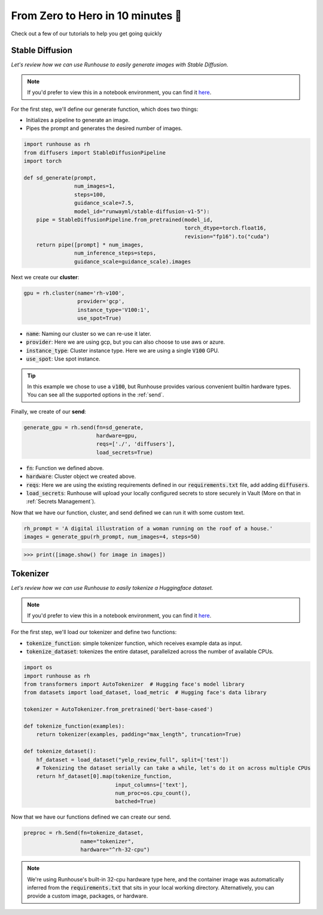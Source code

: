 From Zero to Hero in 10 minutes 🚀
====================================

Check out a few of our tutorials to help you get going quickly


Stable Diffusion
------------------------------------
`Let's review how we can use Runhouse to easily generate images with Stable Diffusion.`

.. note::
    If you'd prefer to view this in a notebook environment, you can find it `here <https://github.com/run-house/tutorials/>`_.

For the first step, we'll define our generate function, which does two things:

- Initializes a pipeline to generate an image.
- Pipes the prompt and generates the desired number of images.

.. code-block:: python

    import runhouse as rh
    from diffusers import StableDiffusionPipeline
    import torch

    def sd_generate(prompt,
                    num_images=1,
                    steps=100,
                    guidance_scale=7.5,
                    model_id="runwayml/stable-diffusion-v1-5"):
        pipe = StableDiffusionPipeline.from_pretrained(model_id,
                                                       torch_dtype=torch.float16,
                                                       revision="fp16").to("cuda")
        return pipe([prompt] * num_images,
                    num_inference_steps=steps,
                    guidance_scale=guidance_scale).images

Next we create our **cluster**:

.. code-block:: python

    gpu = rh.cluster(name='rh-v100',
                     provider='gcp',
                     instance_type='V100:1',
                     use_spot=True)

- :code:`name`: Naming our cluster so we can re-use it later.
- :code:`provider`: Here we are using gcp, but you can also choose to use aws or azure.
- :code:`instance_type`: Cluster instance type. Here we are using a single :code:`V100` GPU.
- :code:`use_spot`: Use spot instance.

.. tip::
    In this example we chose to use a :code:`v100`, but Runhouse provides various convenient builtin hardware types.
    You can see all the supported options in the :ref:`send`.


Finally, we create of our **send**:

.. code-block:: python

    generate_gpu = rh.send(fn=sd_generate,
                           hardware=gpu,
                           reqs=['./', 'diffusers'],
                           load_secrets=True)

- :code:`fn`: Function we defined above.
- :code:`hardware`: Cluster object we created above.
- :code:`reqs`: Here we are using the existing requirements defined in our :code:`requirements.txt` file, add adding :code:`diffusers`.
- :code:`load_secrets`: Runhouse will upload your locally configured secrets to store securely in Vault (More on that in :ref:`Secrets Management`).

Now that we have our function, cluster, and send defined we can run it with some custom text.

.. code-block:: python

    rh_prompt = 'A digital illustration of a woman running on the roof of a house.'
    images = generate_gpu(rh_prompt, num_images=4, steps=50)

>>> print([image.show() for image in images])


Tokenizer
------------------------------------
`Let's review how we can use Runhouse to easily tokenize a Huggingface dataset.`

.. note::
    If you'd prefer to view this in a notebook environment, you can find it `here <https://github.com/run-house/tutorials/>`_.


For the first step, we'll load our tokenizer and define two functions:

- :code:`tokenize_function`: simple tokenizer function, which receives example data as input.
- :code:`tokenize_dataset`: tokenizes the entire dataset, parallelized across the number of available CPUs.

.. code-block:: python

    import os
    import runhouse as rh
    from transformers import AutoTokenizer  # Hugging face's model library
    from datasets import load_dataset, load_metric  # Hugging face's data library

    tokenizer = AutoTokenizer.from_pretrained('bert-base-cased')

    def tokenize_function(examples):
        return tokenizer(examples, padding="max_length", truncation=True)

    def tokenize_dataset():
        hf_dataset = load_dataset("yelp_review_full", split=['test'])
        # Tokenizing the dataset serially can take a while, let's do it on across multiple CPUs
        return hf_dataset[0].map(tokenize_function,
                                 input_columns=['text'],
                                 num_proc=os.cpu_count(),
                                 batched=True)

Now that we have our functions defined we can create our send.

.. code-block:: python

    preproc = rh.Send(fn=tokenize_dataset,
                      name="tokenizer",
                      hardware="^rh-32-cpu")

.. note::
    We're using Runhouse's built-in 32-cpu hardware type here, and the container image was automatically
    inferred from the :code:`requirements.txt` that sits in your local working directory.
    Alternatively, you can provide a custom image, packages, or hardware.